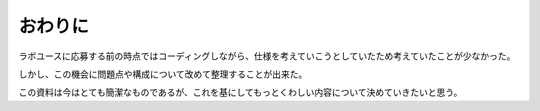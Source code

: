 =======
おわりに
=======

ラボユースに応募する前の時点ではコーディングしながら、仕様を考えていこうとしていたため考えていたことが少なかった。

しかし、この機会に問題点や構成について改めて整理することが出来た。

この資料は今はとても簡潔なものであるが、これを基にしてもっとくわしい内容について決めていきたいと思う。